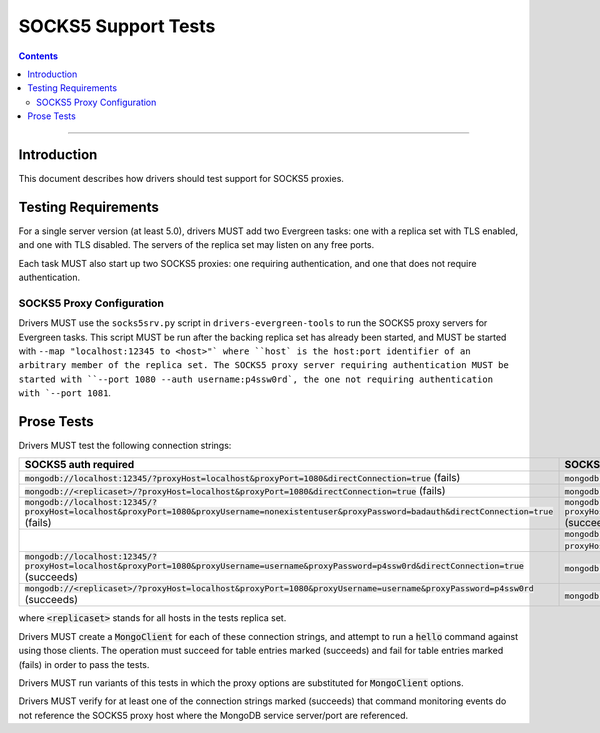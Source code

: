 ====================
SOCKS5 Support Tests
====================

.. contents::

----

Introduction
============

This document describes how drivers should test support for SOCKS5 proxies.

Testing Requirements
====================

For a single server version (at least 5.0), drivers MUST add two
Evergreen tasks: one with a replica set with TLS enabled, and one
with TLS disabled. The servers of the replica set may listen on any free ports.

Each task MUST also start up two SOCKS5 proxies: one requiring authentication,
and one that does not require authentication.

SOCKS5 Proxy Configuration
--------------------------

Drivers MUST use the ``socks5srv.py`` script in ``drivers-evergreen-tools``
to run the SOCKS5 proxy servers for Evergreen tasks. This script MUST
be run after the backing replica set has already been started,
and MUST be started with ``--map "localhost:12345 to <host>"` where
``host` is the host:port identifier of an arbitrary member of the replica set.
The SOCKS5 proxy server requiring authentication MUST be started with
``--port 1080 --auth username:p4ssw0rd`, the one not requiring authentication
with `--port 1081``.

Prose Tests
===========

Drivers MUST test the following connection strings:

.. list-table::
   :header-rows: 1

   * - SOCKS5 auth required
     - SOCKS5 auth disabled
   * - :code:`mongodb://localhost:12345/?proxyHost=localhost&proxyPort=1080&directConnection=true` (fails)
     - :code:`mongodb://localhost:12345/?proxyHost=localhost&proxyPort=1081&directConnection=true` (succeeds)
   * - :code:`mongodb://<replicaset>/?proxyHost=localhost&proxyPort=1080&directConnection=true` (fails)
     - :code:`mongodb://<replicaset>/?proxyHost=localhost&proxyPort=1081&directConnection=true` (succeeds)
   * - :code:`mongodb://localhost:12345/?proxyHost=localhost&proxyPort=1080&proxyUsername=nonexistentuser&proxyPassword=badauth&directConnection=true` (fails)
     - :code:`mongodb://localhost:12345/?proxyHost=localhost&proxyPort=1081&proxyUsername=nonexistentuser&proxyPassword=badauth&directConnection=true` (succeeds)
   * -
     - :code:`mongodb://<replicaset>/?proxyHost=localhost&proxyPort=1081&proxyUsername=nonexistentuser&proxyPassword=badauth` (succeeds)
   * - :code:`mongodb://localhost:12345/?proxyHost=localhost&proxyPort=1080&proxyUsername=username&proxyPassword=p4ssw0rd&directConnection=true` (succeeds)
     - :code:`mongodb://localhost:12345/?proxyHost=localhost&proxyPort=1081&directConnection=true` (succeeds)
   * - :code:`mongodb://<replicaset>/?proxyHost=localhost&proxyPort=1080&proxyUsername=username&proxyPassword=p4ssw0rd` (succeeds)
     - :code:`mongodb://<replicaset>/?proxyHost=localhost&proxyPort=1081` (succeeds)

where :code:`<replicaset>` stands for all hosts in the tests replica set.

Drivers MUST create a :code:`MongoClient` for each of these connection strings,
and attempt to run a :code:`hello` command against using those clients.
The operation must succeed for table entries marked (succeeds) and fail
for table entries marked (fails) in order to pass the tests.

Drivers MUST run variants of this tests in which the proxy options are
substituted for :code:`MongoClient` options.

Drivers MUST verify for at least one of the connection strings
marked (succeeds) that command monitoring events do not reference the
SOCKS5 proxy host where the MongoDB service server/port are referenced.
